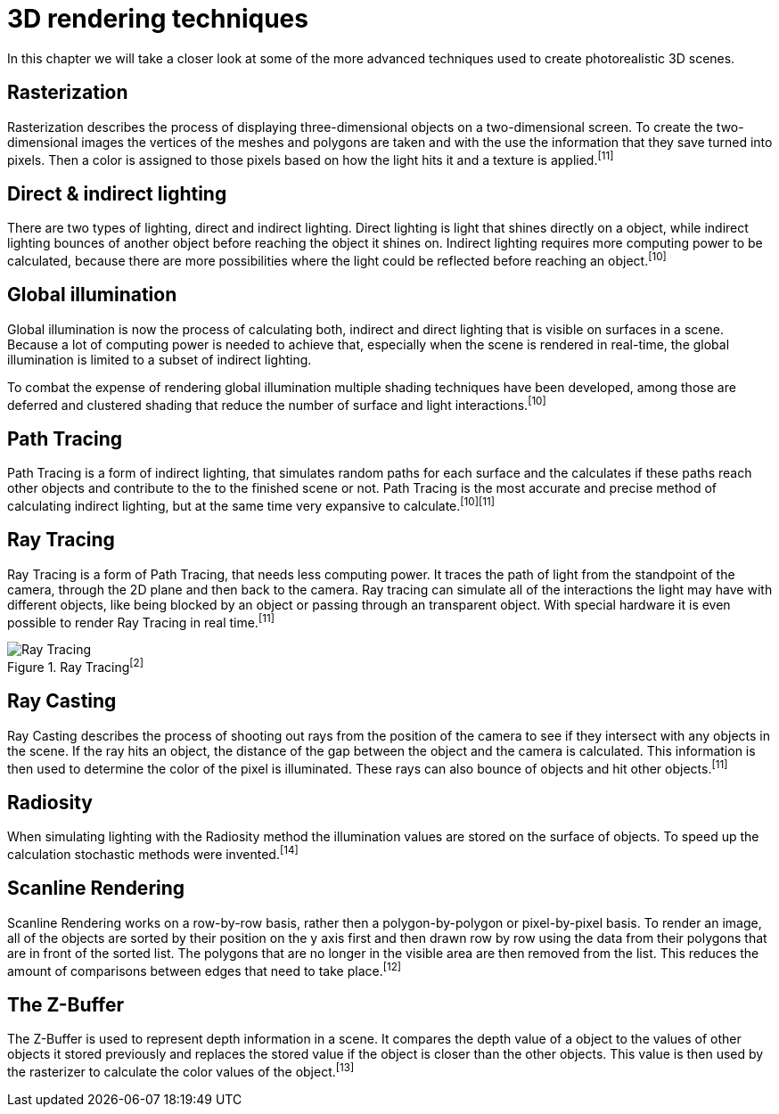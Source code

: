 = 3D rendering techniques

In this chapter we will take a closer look at some of the more advanced techniques used to create photorealistic 3D scenes.

== Rasterization

Rasterization describes the process of displaying three-dimensional objects on a two-dimensional screen. To create the two-dimensional images the vertices of the meshes and polygons are taken and with the use the information that they save turned into pixels. Then a color is assigned to those pixels based on how the light hits it and a texture is applied.^[11]^

== Direct & indirect lighting

There are two types of lighting, direct and indirect lighting. Direct lighting is light that shines directly on a object, while indirect lighting bounces of another object before reaching the object it shines on. Indirect lighting requires more computing power to be calculated, because there are more possibilities where the light could be reflected before reaching an object.^[10]^

== Global illumination

Global illumination is now the process of calculating both, indirect and direct lighting that is visible on surfaces in a scene. Because a lot of computing power is needed to achieve that, especially when the scene is rendered in real-time, the global illumination is limited to a subset of indirect lighting. 

To combat the expense of rendering global illumination multiple shading techniques have been developed, among those are deferred and clustered shading that reduce the number of surface and light interactions.^[10]^

== Path Tracing

Path Tracing is a form of indirect lighting, that simulates random paths for each surface and the calculates if these paths reach other objects and contribute to the to the finished scene or not. Path Tracing is the most accurate and precise method of calculating indirect lighting, but at the same time very expansive to calculate.^[10][11]^

== Ray Tracing

Ray Tracing is a form of Path Tracing, that needs less computing power. It traces the path of light from the standpoint of the camera, through the 2D plane and then back to the camera. Ray tracing can simulate all of the interactions the light may have with different objects, like being blocked by an object or passing through an transparent object. With special hardware it is even possible to render Ray Tracing in real time.^[11]^

image::/Assets/Images/Boigner_Thomas/RayTracing.png["Ray Tracing", align=center, title="Ray Tracing^[2]^"]

== Ray Casting

Ray Casting describes the process of shooting out rays from the position of the camera to see if they intersect with any objects in the scene. If the ray hits an object, the distance of the gap between the object and the camera is calculated. This information is then used to determine the color of the pixel is illuminated. These rays can also bounce of objects and hit other objects.^[11]^

== Radiosity

When simulating lighting with the Radiosity method the illumination values are stored on the surface of objects. To speed up the calculation stochastic methods were invented.^[14]^

== Scanline Rendering

Scanline Rendering works on a row-by-row basis, rather then a polygon-by-polygon or pixel-by-pixel basis. To render an image, all of the objects are sorted by their position on the y axis first and then drawn row by row using the data from their polygons that are in front of the sorted list. The polygons that are no longer in the visible area are then removed from the list. This reduces the amount of comparisons between edges that need to take place.^[12]^

== The Z-Buffer

The Z-Buffer is used to represent depth information in a scene. It compares the depth value of a object to the values of other objects it stored previously and replaces the stored value if the object is closer than the other objects. This value is then used by the rasterizer to calculate the color values of the object.^[13]^
